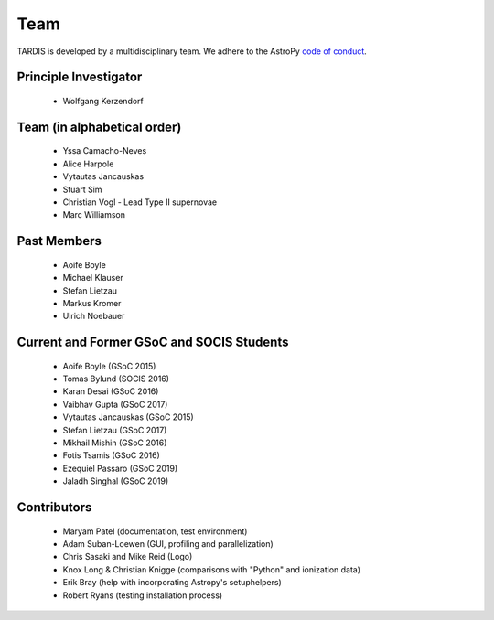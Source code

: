 .. _team:

****
Team
****

TARDIS is developed by a multidisciplinary team. We adhere to the AstroPy
`code of conduct <https://www.astropy.org/code_of_conduct.html>`_.

Principle Investigator
----------------------

 * Wolfgang Kerzendorf

Team (in alphabetical order)
----------------------------

 * Yssa Camacho-Neves
 * Alice Harpole
 * Vytautas Jancauskas
 * Stuart Sim
 * Christian Vogl - Lead Type II supernovae
 * Marc Williamson


Past Members
------------

 * Aoife Boyle
 * Michael Klauser
 * Stefan Lietzau
 * Markus Kromer
 * Ulrich Noebauer

Current and Former GSoC and SOCIS Students
------------------------------------------

 * Aoife Boyle (GSoC 2015)
 * Tomas Bylund (SOCIS 2016)
 * Karan Desai (GSoC 2016)
 * Vaibhav Gupta (GSoC 2017)
 * Vytautas Jancauskas (GSoC 2015)
 * Stefan Lietzau (GSoC 2017)
 * Mikhail Mishin (GSoC 2016)
 * Fotis Tsamis (GSoC 2016)
 * Ezequiel Passaro (GSoC 2019)
 * Jaladh Singhal (GSoC 2019)


Contributors
------------

 * Maryam Patel (documentation, test environment)
 * Adam Suban-Loewen (GUI, profiling and parallelization)
 * Chris Sasaki and Mike Reid (Logo)
 * Knox Long & Christian Knigge (comparisons with "Python" and ionization data)
 * Erik Bray (help with incorporating Astropy's setuphelpers)
 * Robert Ryans (testing installation process)
